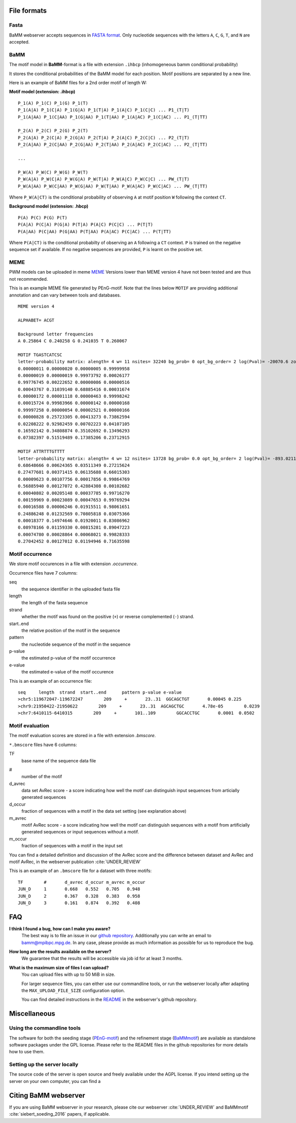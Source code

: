 File formats
############

Fasta
*****
BaMM webserver accepts sequences in `FASTA format <https://en.wikipedia.org/wiki/FASTA_format>`_. Only nucleotide sequences with the letters ``A``, ``C``, ``G``, ``T``, and ``N`` are accepted.

BaMM
****

The motif model in **BaMM**-format is a file with extension ``.ihbcp`` (inhomogeneous bamm conditional probability)

It stores the conditional probabilities of the BaMM model for each position. Motif positions are separated by a new line.

Here is an example of BaMM files for a 2nd order motif of length W: 

**Motif model (extension: .ihbcp)**

::

  P_1(A) P_1(C) P_1(G) P_1(T) 
  P_1(A|A) P_1(C|A) P_1(G|A) P_1(T|A) P_1(A|C) P_1(C|C) ... P1_(T|T)
  P_1(A|AA) P_1(C|AA) P_1(G|AA) P_1(T|AA) P_1(A|AC) P_1(C|AC) ... P1_(T|TT)

  P_2(A) P_2(C) P_2(G) P_2(T) 
  P_2(A|A) P_2(C|A) P_2(G|A) P_2(T|A) P_2(A|C) P_2(C|C) ... P2_(T|T)
  P_2(A|AA) P_2(C|AA) P_2(G|AA) P_2(T|AA) P_2(A|AC) P_2(C|AC) ... P2_(T|TT)

  ...

  P_W(A) P_W(C) P_W(G) P_W(T) 
  P_W(A|A) P_W(C|A) P_W(G|A) P_W(T|A) P_W(A|C) P_W(C|C) ... PW_(T|T)
  P_W(A|AA) P_W(C|AA) P_W(G|AA) P_W(T|AA) P_W(A|AC) P_W(C|AC) ... PW_(T|TT)


Where ``P_W(A|CT)`` is the conditional probability of observing ``A`` at motif position ``W`` following the context ``CT``.


**Background model (extension: .hbcp)**

::
        
  P(A) P(C) P(G) P(T) 
  P(A|A) P(C|A) P(G|A) P(T|A) P(A|C) P(C|C) ... P(T|T)
  P(A|AA) P(C|AA) P(G|AA) P(T|AA) P(A|AC) P(C|AC) ... P(T|TT)


Where ``P(A|CT)`` is the conditional probabilty of observing an ``A`` following a ``CT`` context. ``P`` is trained on the negative sequence set if available. If no negative sequences are provided, ``P`` is learnt on the positive set.

MEME
****

PWM models can be uploaded in meme `MEME <http://meme-suite.org/doc/meme-format.html>`_ Versions lower than MEME version 4 have not been tested and are thus not recommended.

This is an example MEME file generated by PEnG-motif. Note that the lines below ``MOTIF`` are providing additional annotation and can vary between tools and databases.
::

    MEME version 4

    ALPHABET= ACGT

    Background letter frequencies
    A 0.25864 C 0.240258 G 0.241035 T 0.260067

    MOTIF TGASTCATCSC
    letter-probability matrix: alength= 4 w= 11 nsites= 32240 bg_prob= 0 opt_bg_order= 2 log(Pval)= -20070.6 zoops_score= 0.763 occur= 0.939
    0.00000011 0.00000020 0.00000005 0.99999958
    0.00000019 0.00000019 0.99973792 0.00026177
    0.99776745 0.00222652 0.00000086 0.00000516
    0.00043767 0.31039140 0.68885416 0.00031674
    0.00000172 0.00001118 0.00000463 0.99998242
    0.00015724 0.99983966 0.00000142 0.00000168
    0.99997258 0.00000054 0.00002521 0.00000166
    0.00000828 0.25723305 0.00413273 0.73862594
    0.02208222 0.92982459 0.00702223 0.04107105
    0.16592142 0.34808874 0.35102692 0.13496293
    0.07382397 0.51519489 0.17385206 0.23712915

    MOTIF ATTRTTTGTTTT
    letter-probability matrix: alength= 4 w= 12 nsites= 13728 bg_prob= 0.0 opt_bg_order= 2 log(Pval)= -893.0211792 zoops_score= 0.252 occur= 0.621
    0.68648666 0.00624365 0.03511349 0.27215624
    0.27477601 0.00371415 0.06135688 0.66015303
    0.00009623 0.00107756 0.00017856 0.99864769
    0.56885940 0.00127072 0.42884308 0.00102682
    0.00040802 0.00205148 0.00037785 0.99716270
    0.00159969 0.00023089 0.00047653 0.99769294
    0.00016588 0.00006246 0.01915511 0.98061651
    0.24886248 0.01232569 0.70805818 0.03075366
    0.00018377 0.14974646 0.01920011 0.83086962
    0.08978166 0.01159330 0.00815281 0.89047223
    0.00074780 0.00028864 0.00068021 0.99828333
    0.27042452 0.00127012 0.01194946 0.71635598


Motif occurrence
****************

We store motif occurences in a file with extension `.occurrence`.

Occurrence files have 7 columns:

seq
        the sequence identifier in the uploaded fasta file

length 
        the length of the fasta sequence

strand  
        whether the motif was found on the positive (``+``) or reverse complemented (``-``) strand.

start..end
        the relative position of the motif in the sequence

pattern
        the nucleotide sequence of the motif in the sequence

p-value
        the estimated p-value of the motif occurrence

e-value
        the estimated e-value of the motif occurence
        

This is an example of an occurrence file:

::

        seq     length  strand  start..end      pattern p-value e-value
        >chr5:119672047-119672247        209     +       23..31  GGCAGCTGT       0.00045 0.225
        >chr9:21950422-21950622        209     +       23..31  AGCAGCTGC       4.78e-05        0.0239
        >chr7:6410115-6410315        209     +       101..109        GGCACCTGC       0.0001  0.0502


Motif evaluation
****************

The motif evaluation scores are stored in a file with extension `.bmscore`.


``*.bmscore`` files have 6 columns:

TF
        base name of the sequence data file

#       
        number of the motif

d_avrec
        data set AvRec score - a score indicating how well the motif can distinguish input sequences from articially generated sequences

d_occur
        fraction of sequences with a motif in the data set setting (see explanation above)

m_avrec
        motif AvRec score - a score indicating how well the motif can distinguish sequences with a motif from artificially generated sequences or input sequences without a motif.

m_occur
        fraction of sequences with a motif in the input set

You can find a detailed definition and discussion of the AvRec score and the difference between dataset and AvRec and motif AvRec, in the webserver publication :cite:`UNDER_REVIEW`

This is an example of an ``.bmscore`` file for a dataset with three motifs:

::

        TF        #       d_avrec d_occur m_avrec m_occur
        JUN_D     1       0.668   0.552   0.705   0.948
        JUN_D     2       0.367   0.328   0.383   0.958
        JUN_D     3       0.161   0.874   0.392   0.408

FAQ
###

**I think I found a bug, how can I make you aware?**
        The best way is to file an issue in our `github repository <https://github.com/soedinglab/BaMM_webserver>`_. Additionally you can write an email to bamm@mpibpc.mpg.de. In any case, please provide as much information as possible for us to reproduce the bug.

**How long are the results available on the server?**
        We guarantee that the results will be accessible via job id for at least 3 months.

**What is the maximum size of files I can upload?**
        You can upload files with up to 50 MiB in size.

        For larger sequence files, you can either use our commandline tools, or run the webserver locally after adapting the ``MAX_UPLOAD_FILE_SIZE`` configuration option.

        You can find detailed instructions in the `README <https://github.com/soedinglab/BaMM_webserver/blob/master/README.md>`_ in the webserver's github repository.

Miscellaneous
#############

Using the commandline tools
***************************

The software for both the seeding stage (`PEnG-motif <https://github.com/soedinglab/PEnG-motif>`_) and the refinement stage (`BaMMmotif <https://github.com/soedinglab/BaMMmotif2>`_) are available as standalone software packages under the GPL license. Please refer to the README files in the github repositories for more details how to use them.

Setting up the server locally
*****************************

The source code of the server is open source and freely available under the AGPL license.
If you intend setting up the server on your own computer, you can find a 

Citing BaMM webserver
#####################

If you are using BaMM webserver in your research, please cite our webserver :cite:`UNDER_REVIEW` and BaMMmotif :cite:`siebert_soeding_2016` papers, if applicable.

